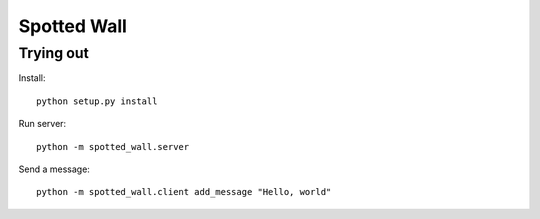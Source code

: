 Spotted Wall
############


Trying out
==========

Install::

    python setup.py install

Run server::

    python -m spotted_wall.server

Send a message::

    python -m spotted_wall.client add_message "Hello, world"
